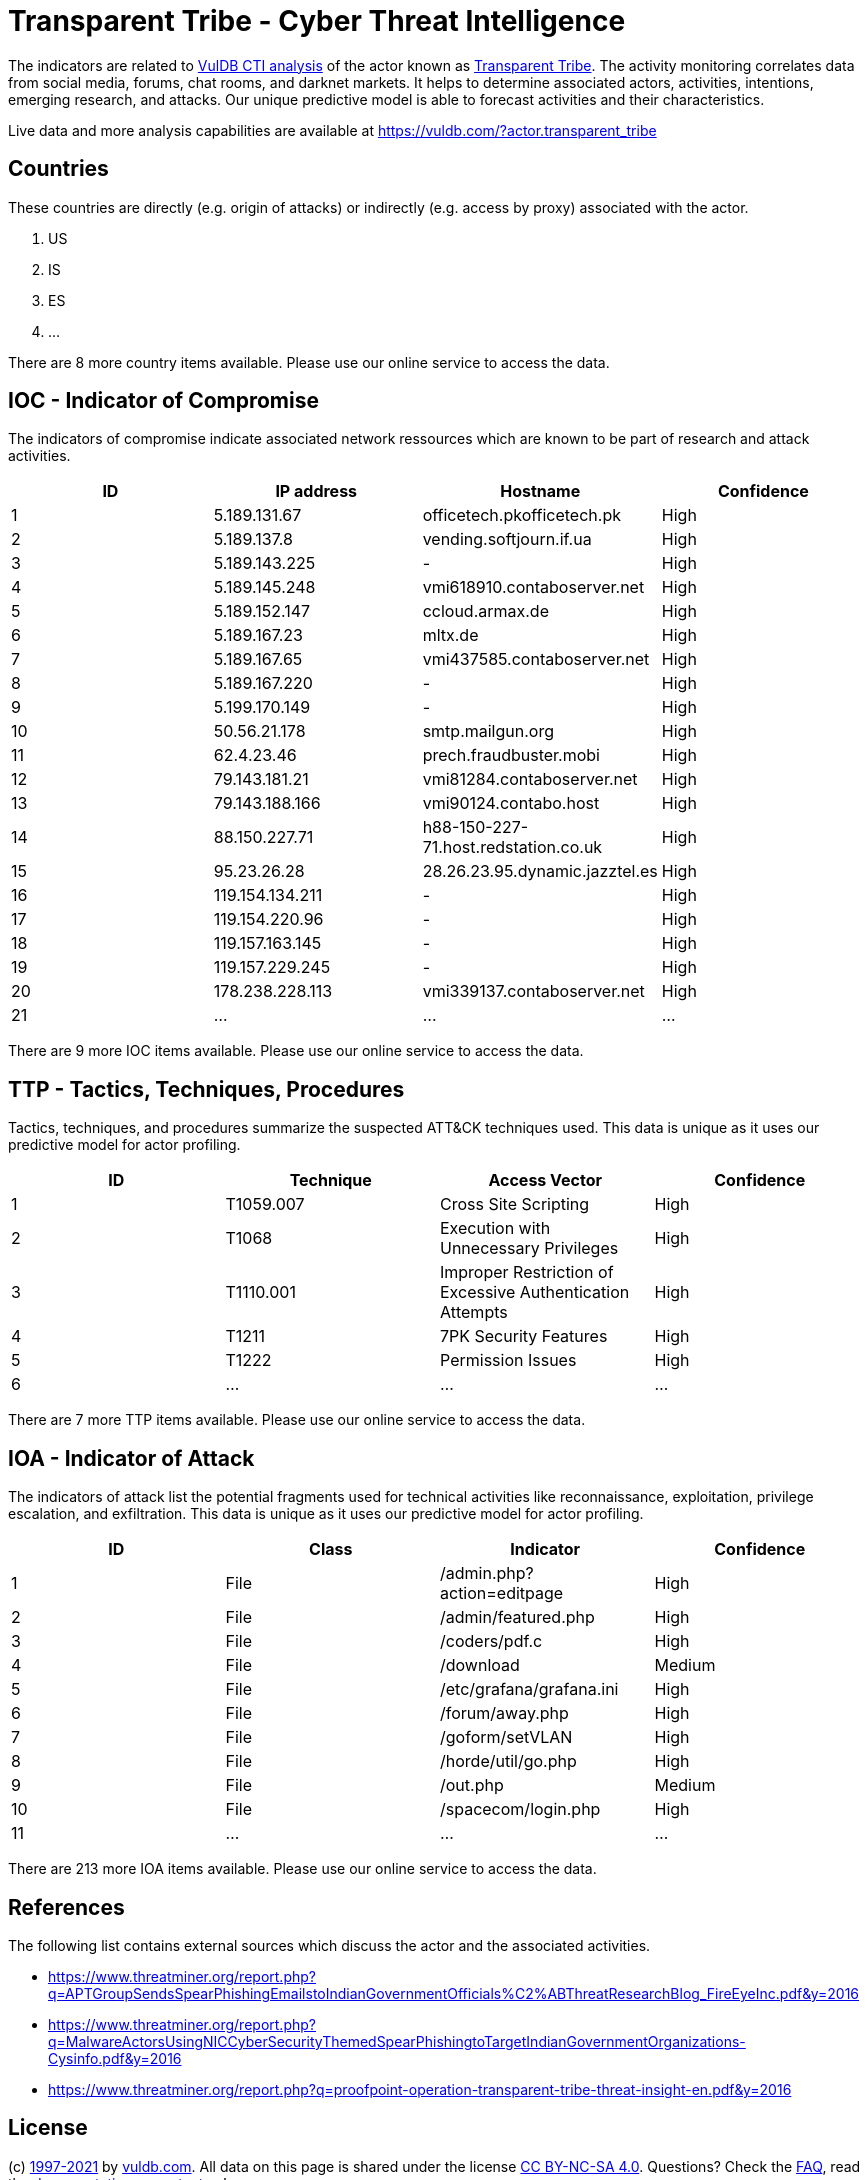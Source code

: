 = Transparent Tribe - Cyber Threat Intelligence

The indicators are related to https://vuldb.com/?doc.cti[VulDB CTI analysis] of the actor known as https://vuldb.com/?actor.transparent_tribe[Transparent Tribe]. The activity monitoring correlates data from social media, forums, chat rooms, and darknet markets. It helps to determine associated actors, activities, intentions, emerging research, and attacks. Our unique predictive model is able to forecast activities and their characteristics.

Live data and more analysis capabilities are available at https://vuldb.com/?actor.transparent_tribe

== Countries

These countries are directly (e.g. origin of attacks) or indirectly (e.g. access by proxy) associated with the actor.

. US
. IS
. ES
. ...

There are 8 more country items available. Please use our online service to access the data.

== IOC - Indicator of Compromise

The indicators of compromise indicate associated network ressources which are known to be part of research and attack activities.

[options="header"]
|========================================
|ID|IP address|Hostname|Confidence
|1|5.189.131.67|officetech.pkofficetech.pk|High
|2|5.189.137.8|vending.softjourn.if.ua|High
|3|5.189.143.225|-|High
|4|5.189.145.248|vmi618910.contaboserver.net|High
|5|5.189.152.147|ccloud.armax.de|High
|6|5.189.167.23|mltx.de|High
|7|5.189.167.65|vmi437585.contaboserver.net|High
|8|5.189.167.220|-|High
|9|5.199.170.149|-|High
|10|50.56.21.178|smtp.mailgun.org|High
|11|62.4.23.46|prech.fraudbuster.mobi|High
|12|79.143.181.21|vmi81284.contaboserver.net|High
|13|79.143.188.166|vmi90124.contabo.host|High
|14|88.150.227.71|h88-150-227-71.host.redstation.co.uk|High
|15|95.23.26.28|28.26.23.95.dynamic.jazztel.es|High
|16|119.154.134.211|-|High
|17|119.154.220.96|-|High
|18|119.157.163.145|-|High
|19|119.157.229.245|-|High
|20|178.238.228.113|vmi339137.contaboserver.net|High
|21|...|...|...
|========================================

There are 9 more IOC items available. Please use our online service to access the data.

== TTP - Tactics, Techniques, Procedures

Tactics, techniques, and procedures summarize the suspected ATT&CK techniques used. This data is unique as it uses our predictive model for actor profiling.

[options="header"]
|========================================
|ID|Technique|Access Vector|Confidence
|1|T1059.007|Cross Site Scripting|High
|2|T1068|Execution with Unnecessary Privileges|High
|3|T1110.001|Improper Restriction of Excessive Authentication Attempts|High
|4|T1211|7PK Security Features|High
|5|T1222|Permission Issues|High
|6|...|...|...
|========================================

There are 7 more TTP items available. Please use our online service to access the data.

== IOA - Indicator of Attack

The indicators of attack list the potential fragments used for technical activities like reconnaissance, exploitation, privilege escalation, and exfiltration. This data is unique as it uses our predictive model for actor profiling.

[options="header"]
|========================================
|ID|Class|Indicator|Confidence
|1|File|/admin.php?action=editpage|High
|2|File|/admin/featured.php|High
|3|File|/coders/pdf.c|High
|4|File|/download|Medium
|5|File|/etc/grafana/grafana.ini|High
|6|File|/forum/away.php|High
|7|File|/goform/setVLAN|High
|8|File|/horde/util/go.php|High
|9|File|/out.php|Medium
|10|File|/spacecom/login.php|High
|11|...|...|...
|========================================

There are 213 more IOA items available. Please use our online service to access the data.

== References

The following list contains external sources which discuss the actor and the associated activities.

* https://www.threatminer.org/report.php?q=APTGroupSendsSpearPhishingEmailstoIndianGovernmentOfficials%C2%ABThreatResearchBlog_FireEyeInc.pdf&y=2016
* https://www.threatminer.org/report.php?q=MalwareActorsUsingNICCyberSecurityThemedSpearPhishingtoTargetIndianGovernmentOrganizations-Cysinfo.pdf&y=2016
* https://www.threatminer.org/report.php?q=proofpoint-operation-transparent-tribe-threat-insight-en.pdf&y=2016

== License

(c) https://vuldb.com/?doc.changelog[1997-2021] by https://vuldb.com/?doc.about[vuldb.com]. All data on this page is shared under the license https://creativecommons.org/licenses/by-nc-sa/4.0/[CC BY-NC-SA 4.0]. Questions? Check the https://vuldb.com/?doc.faq[FAQ], read the https://vuldb.com/?doc[documentation] or https://vuldb.com/?contact[contact us]!
